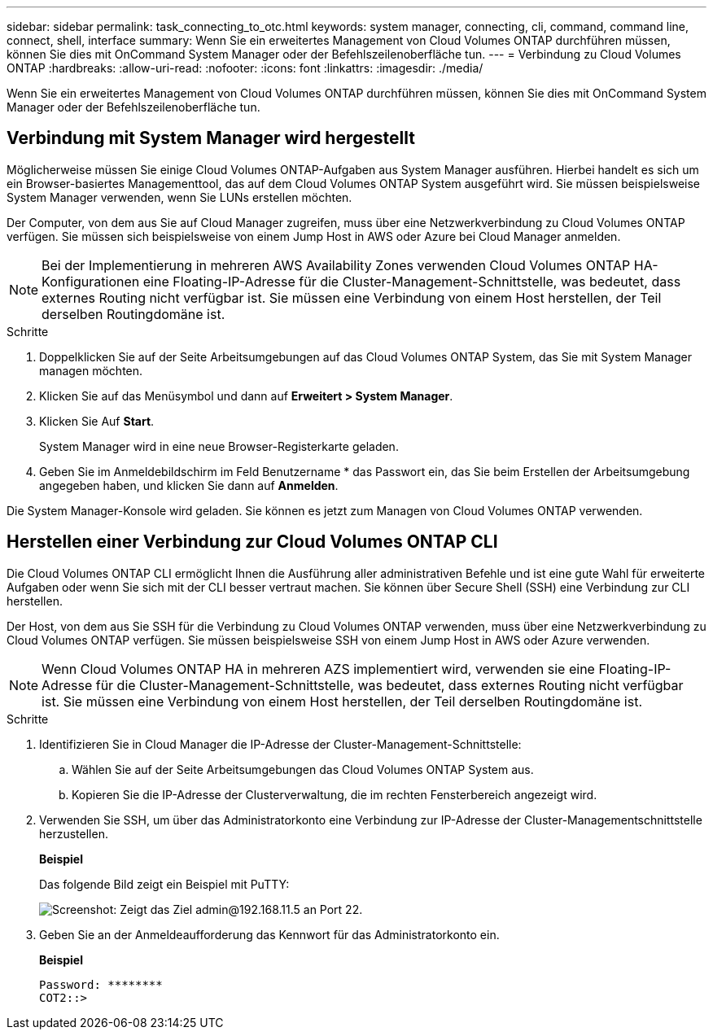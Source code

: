 ---
sidebar: sidebar 
permalink: task_connecting_to_otc.html 
keywords: system manager, connecting, cli, command, command line, connect, shell, interface 
summary: Wenn Sie ein erweitertes Management von Cloud Volumes ONTAP durchführen müssen, können Sie dies mit OnCommand System Manager oder der Befehlszeilenoberfläche tun. 
---
= Verbindung zu Cloud Volumes ONTAP
:hardbreaks:
:allow-uri-read: 
:nofooter: 
:icons: font
:linkattrs: 
:imagesdir: ./media/


Wenn Sie ein erweitertes Management von Cloud Volumes ONTAP durchführen müssen, können Sie dies mit OnCommand System Manager oder der Befehlszeilenoberfläche tun.



== Verbindung mit System Manager wird hergestellt

Möglicherweise müssen Sie einige Cloud Volumes ONTAP-Aufgaben aus System Manager ausführen. Hierbei handelt es sich um ein Browser-basiertes Managementtool, das auf dem Cloud Volumes ONTAP System ausgeführt wird. Sie müssen beispielsweise System Manager verwenden, wenn Sie LUNs erstellen möchten.

Der Computer, von dem aus Sie auf Cloud Manager zugreifen, muss über eine Netzwerkverbindung zu Cloud Volumes ONTAP verfügen. Sie müssen sich beispielsweise von einem Jump Host in AWS oder Azure bei Cloud Manager anmelden.


NOTE: Bei der Implementierung in mehreren AWS Availability Zones verwenden Cloud Volumes ONTAP HA-Konfigurationen eine Floating-IP-Adresse für die Cluster-Management-Schnittstelle, was bedeutet, dass externes Routing nicht verfügbar ist. Sie müssen eine Verbindung von einem Host herstellen, der Teil derselben Routingdomäne ist.

.Schritte
. Doppelklicken Sie auf der Seite Arbeitsumgebungen auf das Cloud Volumes ONTAP System, das Sie mit System Manager managen möchten.
. Klicken Sie auf das Menüsymbol und dann auf *Erweitert > System Manager*.
. Klicken Sie Auf *Start*.
+
System Manager wird in eine neue Browser-Registerkarte geladen.

. Geben Sie im Anmeldebildschirm im Feld Benutzername * das Passwort ein, das Sie beim Erstellen der Arbeitsumgebung angegeben haben, und klicken Sie dann auf *Anmelden*.


Die System Manager-Konsole wird geladen. Sie können es jetzt zum Managen von Cloud Volumes ONTAP verwenden.



== Herstellen einer Verbindung zur Cloud Volumes ONTAP CLI

Die Cloud Volumes ONTAP CLI ermöglicht Ihnen die Ausführung aller administrativen Befehle und ist eine gute Wahl für erweiterte Aufgaben oder wenn Sie sich mit der CLI besser vertraut machen. Sie können über Secure Shell (SSH) eine Verbindung zur CLI herstellen.

Der Host, von dem aus Sie SSH für die Verbindung zu Cloud Volumes ONTAP verwenden, muss über eine Netzwerkverbindung zu Cloud Volumes ONTAP verfügen. Sie müssen beispielsweise SSH von einem Jump Host in AWS oder Azure verwenden.


NOTE: Wenn Cloud Volumes ONTAP HA in mehreren AZS implementiert wird, verwenden sie eine Floating-IP-Adresse für die Cluster-Management-Schnittstelle, was bedeutet, dass externes Routing nicht verfügbar ist. Sie müssen eine Verbindung von einem Host herstellen, der Teil derselben Routingdomäne ist.

.Schritte
. Identifizieren Sie in Cloud Manager die IP-Adresse der Cluster-Management-Schnittstelle:
+
.. Wählen Sie auf der Seite Arbeitsumgebungen das Cloud Volumes ONTAP System aus.
.. Kopieren Sie die IP-Adresse der Clusterverwaltung, die im rechten Fensterbereich angezeigt wird.


. Verwenden Sie SSH, um über das Administratorkonto eine Verbindung zur IP-Adresse der Cluster-Managementschnittstelle herzustellen.
+
*Beispiel*

+
Das folgende Bild zeigt ein Beispiel mit PuTTY:

+
image:screenshot_cli2.gif["Screenshot: Zeigt das Ziel admin@192.168.11.5 an Port 22."]

. Geben Sie an der Anmeldeaufforderung das Kennwort für das Administratorkonto ein.
+
*Beispiel*

+
....
Password: ********
COT2::>
....

